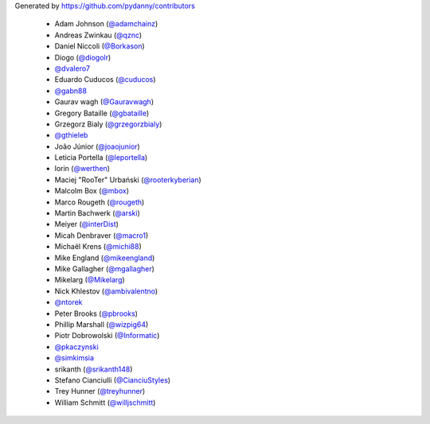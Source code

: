 Generated by https://github.com/pydanny/contributors

  * Adam Johnson (`@adamchainz`_)
  * Andreas Zwinkau (`@qznc`_)
  * Daniel Niccoli (`@Borkason`_)
  * Diogo (`@diogolr`_)
  * `@dvalero7`_
  * Eduardo Cuducos (`@cuducos`_)
  * `@gabn88`_
  * Gaurav wagh (`@Gauravwagh`_)
  * Gregory Bataille (`@gbataille`_)
  * Grzegorz Bialy (`@grzegorzbialy`_)
  * `@gthieleb`_
  * João Júnior (`@joaojunior`_)
  * Leticia Portella (`@leportella`_)
  * lorin (`@werthen`_)
  * Maciej "RooTer" Urbański (`@rooterkyberian`_)
  * Malcolm Box (`@mbox`_)
  * Marco Rougeth (`@rougeth`_)
  * Martin Bachwerk (`@arski`_)
  * Meiyer (`@interDist`_)
  * Micah Denbraver (`@macro1`_)
  * Michaël Krens (`@michi88`_)
  * Mike England (`@mikeengland`_)
  * Mike Gallagher (`@mgallagher`_)
  * Mikelarg (`@Mikelarg`_)
  * Nick Khlestov (`@ambivalentno`_)
  * `@ntorek`_
  * Peter Brooks (`@pbrooks`_)
  * Phillip Marshall (`@wizpig64`_)
  * Piotr Dobrowolski (`@Informatic`_)
  * `@pkaczynski`_
  * `@simkimsia`_
  * srikanth (`@srikanth148`_)
  * Stefano Cianciulli (`@CianciuStyles`_)
  * Trey Hunner (`@treyhunner`_)
  * William Schmitt (`@willjschmitt`_)
.. _`@pkaczynski`: https://github.com/pkaczynski
.. _`@cuducos`: https://github.com/cuducos
.. _`@gthieleb`: https://github.com/gthieleb
.. _`@rooterkyberian`: https://github.com/rooterkyberian
.. _`@Borkason`: https://github.com/Borkason
.. _`@rougeth`: https://github.com/rougeth
.. _`@pbrooks`: https://github.com/pbrooks
.. _`@mbox`: https://github.com/mbox
.. _`@treyhunner`: https://github.com/treyhunner
.. _`@arski`: https://github.com/arski
.. _`@willjschmitt`: https://github.com/willjschmitt
.. _`@dvalero7`: https://github.com/dvalero7
.. _`@ntorek`: https://github.com/ntorek
.. _`@mgallagher`: https://github.com/mgallagher
.. _`@macro1`: https://github.com/macro1
.. _`@srikanth148`: https://github.com/srikanth148
.. _`@simkimsia`: https://github.com/simkimsia
.. _`@werthen`: https://github.com/werthen
.. _`@leportella`: https://github.com/leportella
.. _`@diogolr`: https://github.com/diogolr
.. _`@mikeengland`: https://github.com/mikeengland
.. _`@ambivalentno`: https://github.com/ambivalentno
.. _`@michi88`: https://github.com/michi88
.. _`@CianciuStyles`: https://github.com/CianciuStyles
.. _`@joaojunior`: https://github.com/joaojunior
.. _`@Informatic`: https://github.com/Informatic
.. _`@adamchainz`: https://github.com/adamchainz
.. _`@grzegorzbialy`: https://github.com/grzegorzbialy
.. _`@gabn88`: https://github.com/gabn88
.. _`@gbataille`: https://github.com/gbataille
.. _`@Mikelarg`: https://github.com/Mikelarg
.. _`@interDist`: https://github.com/interDist
.. _`@Gauravwagh`: https://github.com/Gauravwagh
.. _`@qznc`: https://github.com/qznc
.. _`@wizpig64`: https://github.com/wizpig64
